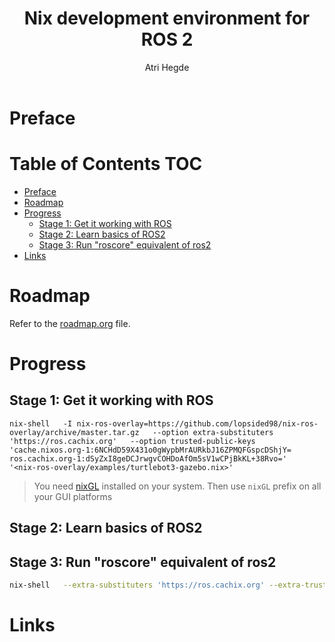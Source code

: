 #+title: Nix development environment for ROS 2
#+author: Atri Hegde

* Preface

* Table of Contents :TOC:
- [[#preface][Preface]]
- [[#roadmap][Roadmap]]
- [[#progress][Progress]]
  - [[#stage-1-get-it-working-with-ros][Stage 1: Get it working with ROS]]
  - [[#stage-2-learn-basics-of-ros2][Stage 2: Learn basics of ROS2]]
  - [[#stage-3-run-roscore-equivalent-of-ros2][Stage 3: Run "roscore" equivalent of ros2]]
- [[#links][Links]]

* Roadmap
Refer to the [[./roadmap.org][roadmap.org]] file.


* Progress
** Stage 1: Get it working with ROS

#+begin_src shell
nix-shell   -I nix-ros-overlay=https://github.com/lopsided98/nix-ros-overlay/archive/master.tar.gz   --option extra-substituters 'https://ros.cachix.org'   --option trusted-public-keys 'cache.nixos.org-1:6NCHdD59X431o0gWypbMrAURkbJ16ZPMQFGspcDShjY= ros.cachix.org-1:dSyZxI8geDCJrwgvCOHDoAfOm5sV1wCPjBkKL+38Rvo='   '<nix-ros-overlay/examples/turtlebot3-gazebo.nix>'
#+end_src

#+begin_quote
You need [[https://github.com/nix-community/nixGL][nixGL]] installed on your system. Then use =nixGL= prefix on all your GUI platforms
#+end_quote

#+ATTR_ORG: :width 800
[[./ros1.png]]

** Stage 2: Learn basics of ROS2
** Stage 3: Run "roscore" equivalent of ros2

#+begin_src bash
nix-shell   --extra-substituters 'https://ros.cachix.org' --extra-trusted-public-keys 'ros.cachix.org-1:dSyZxI8geDCJrwgvCOHDoAfOm5sV1wCPjBkKL+38Rvo='   https://github.com/hacker1024/nix-ros-workspace/archive/master.tar.gz -A cli.env   --argstr distro humble   --argstr rosPackages 'rviz2 turtlesim'
#+end_src

* Links
